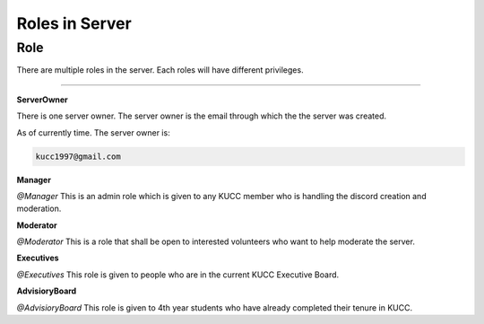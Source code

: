 Roles in Server
=====


.. _Roles:

Role
----

There are multiple roles in the server. Each roles will have different privileges.

____________________________________________________________________________________________

.. ServerOwner:
**ServerOwner**

There is one server owner. The server owner is the email through which the the server was 
created.

As of currently time. The server owner is:

.. code-block:: console

    kucc1997@gmail.com


.. Manager:
**Manager**

*@Manager* This is an admin role which is given to any KUCC member who is handling the discord creation and
moderation.


.. Moderator:
**Moderator**

*@Moderator* This is a role that shall be open to interested volunteers who want to help moderate the server.


.. Executives:
**Executives**

*@Executives* This role is given to people who are in the current KUCC Executive Board.


.. AdvisioryBoard:
**AdvisioryBoard**

*@AdvisioryBoard* This role is given to 4th year students who have already completed their tenure in KUCC.

.. CommunityLeader:


